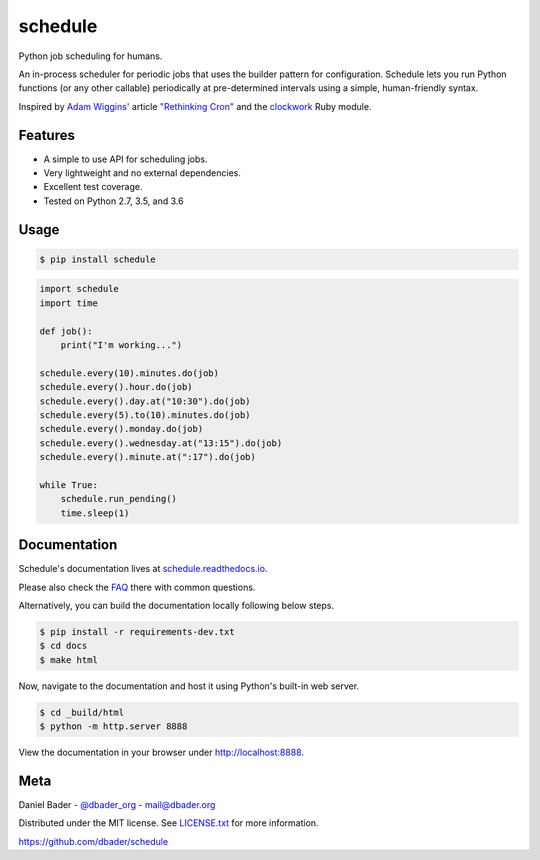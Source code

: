 schedule
========


.. image:: https://api.travis-ci.org/dbader/schedule.svg?branch=master
        :target: https://travis-ci.org/dbader/schedule

.. image:: https://coveralls.io/repos/dbader/schedule/badge.svg?branch=master
        :target: https://coveralls.io/r/dbader/schedule

.. image:: https://img.shields.io/pypi/v/schedule.svg
        :target: https://pypi.python.org/pypi/schedule

Python job scheduling for humans.

An in-process scheduler for periodic jobs that uses the builder pattern
for configuration. Schedule lets you run Python functions (or any other
callable) periodically at pre-determined intervals using a simple,
human-friendly syntax.

Inspired by `Adam Wiggins' <https://github.com/adamwiggins>`_ article `"Rethinking Cron" <https://adam.herokuapp.com/past/2010/4/13/rethinking_cron/>`_ and the `clockwork <https://github.com/Rykian/clockwork>`_ Ruby module.

Features
--------
- A simple to use API for scheduling jobs.
- Very lightweight and no external dependencies.
- Excellent test coverage.
- Tested on Python 2.7, 3.5, and 3.6

Usage
-----

.. code-block:: bash

    $ pip install schedule

.. code-block:: python

    import schedule
    import time

    def job():
        print("I'm working...")

    schedule.every(10).minutes.do(job)
    schedule.every().hour.do(job)
    schedule.every().day.at("10:30").do(job)
    schedule.every(5).to(10).minutes.do(job)
    schedule.every().monday.do(job)
    schedule.every().wednesday.at("13:15").do(job)
    schedule.every().minute.at(":17").do(job)

    while True:
        schedule.run_pending()
        time.sleep(1)

Documentation
-------------

Schedule's documentation lives at `schedule.readthedocs.io <https://schedule.readthedocs.io/>`_.

Please also check the `FAQ <https://schedule.readthedocs.io/#common-questions>`_
there with common questions.

Alternatively, you can build the documentation locally following below steps.

.. code-block:: bash

    $ pip install -r requirements-dev.txt
    $ cd docs
    $ make html

Now, navigate to the documentation and host it using Python's built-in web
server.

.. code-block:: bash

    $ cd _build/html
    $ python -m http.server 8888

View the documentation in your browser under `http://localhost:8888 <http://localhost:8888>`_.

Meta
----

Daniel Bader - `@dbader_org <https://twitter.com/dbader_org>`_ - mail@dbader.org

Distributed under the MIT license. See `LICENSE.txt <https://github.com/dbader/schedule/blob/master/LICENSE.txt>`_ for more information.

https://github.com/dbader/schedule
